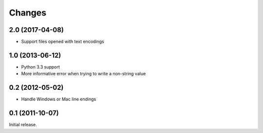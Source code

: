 Changes
=======

2.0 (2017-04-08)
----------------

* Support files opened with text encodings

1.0 (2013-06-12)
----------------

* Python 3.3 support
* More informative error when trying to write a non-string value

0.2 (2012-05-02)
----------------

* Handle Windows or Mac line endings


0.1 (2011-10-07)
----------------

Initial release.
